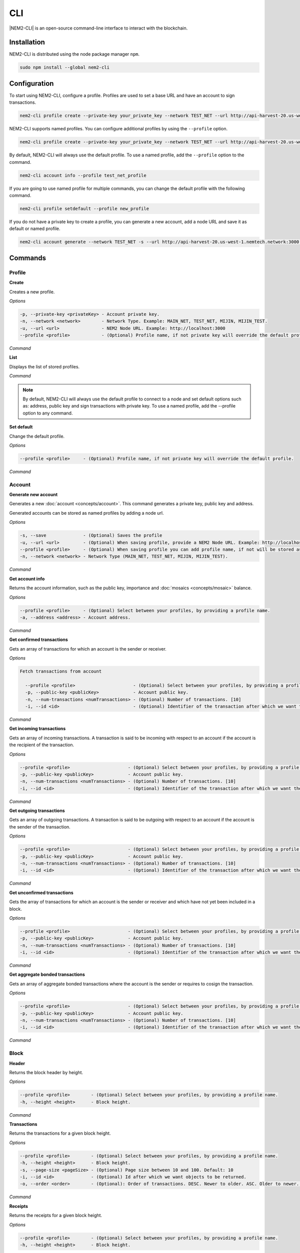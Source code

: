 ####
CLI
####

|NEM2-CLI| is an open-source command-line interface to interact with the blockchain.

************
Installation
************

NEM2-CLI is distributed using the node package manager ``npm``.

.. code-block:: bash

    sudo npm install --global nem2-cli

*************
Configuration
*************

To start using NEM2-CLI, configure a profile. Profiles are used to set a base URL and have an account to sign transactions.

.. code-block:: bash

    nem2-cli profile create --private-key your_private_key --network TEST_NET --url http://api-harvest-20.us-west-1.nemtech.network:3000

NEM2-CLI supports named profiles. You can configure additional profiles by using the ``--profile`` option.

.. code-block:: bash

    nem2-cli profile create --private-key your_private_key --network TEST_NET --url http://api-harvest-20.us-west-1.nemtech.network:3000 --profile test_net_profile

By default, NEM2-CLI will always use the default profile. To use a named profile, add the ``--profile`` option to the command.

.. code-block:: bash

    nem2-cli account info --profile test_net_profile

If you are going to use named profile for multiple commands, you can change the default profile with the following command.

.. code-block:: bash

    nem2-cli profile setdefault --profile new_profile

If you do not have a private key to create a profile, you can generate a new account, add a node URL and save it as default or named profile.

.. code-block:: bash

    nem2-cli account generate --network TEST_NET -s --url http://api-harvest-20.us-west-1.nemtech.network:3000 --profile test_net_profile

********
Commands
********

Profile
=======

**Create**

Creates a new profile.

*Options*

.. code-block:: bash

    -p, --private-key <privateKey> - Account private key.
    -n, --network <network>        - Network Type. Example: MAIN_NET, TEST_NET, MIJIN, MIJIN_TEST.
    -u, --url <url>                - NEM2 Node URL. Example: http://localhost:3000
    --profile <profile>            - (Optional) Profile name, if not private key will override the default profile.

*Command*

.. viewsource:: resources/examples/bash/account/OpeningAnAccountWallet.sh
    :language: bash
    :start-after: #!/bin/sh

**List**

Displays the list of stored profiles.

*Command*

.. viewsource:: resources/examples/bash/account/ListingProfiles.sh
    :language: bash
    :start-after: #!/bin/sh

.. note:: By default, NEM2-CLI will always use the default profile to connect to a node and set default options such as: address, public key and sign transactions with private key. To use a named profile, add the --profile option to any command.

**Set default**

Change the default profile.

*Options*

.. code-block:: bash

    --profile <profile>     - (Optional) Profile name, if not private key will override the default profile.

*Command*

.. viewsource:: resources/examples/bash/account/SettingDefaultProfile.sh
    :language: bash
    :start-after: #!/bin/sh

Account
=======

**Generate new account**

Generates a new :doc:`account <concepts/account>`. This command generates a private key, public key and address.

Generated accounts can be stored as named profiles by adding a node url.

*Options*

.. code-block:: bash

    -s, --save              - (Optional) Saves the profile
    -u, --url <url>         - (Optional) When saving profile, provide a NEM2 Node URL. Example: http://localhost:3000
    --profile <profile>     - (Optional) When saving profile you can add profile name, if not will be stored as default.
    -n, --network <network> - Network Type (MAIN_NET, TEST_NET, MIJIN, MIJIN_TEST).

*Command*

.. viewsource:: resources/examples/bash/account/CreatingAnAccount.sh
    :language: bash
    :start-after: #!/bin/sh

**Get account info**

Returns the account information, such as the public key, importance and :doc:`mosaics <concepts/mosaic>` balance.

*Options*

.. code-block:: bash

    --profile <profile>     - (Optional) Select between your profiles, by providing a profile name.
    -a, --address <address> - Account address.

*Command*

.. viewsource:: resources/examples/bash/account/GettingAccountInformation.sh
    :language: bash
    :start-after: #!/bin/sh

**Get confirmed transactions**

Gets an array of transactions for which an account is the sender or receiver.

*Options*

.. code-block:: bash

  Fetch transactions from account

    --profile <profile>                      - (Optional) Select between your profiles, by providing a profile name.
    -p, --public-key <publicKey>             - Account public key.
    -n, --num-transactions <numTransactions> - (Optional) Number of transactions. [10]
    -i, --id <id>                            - (Optional) Identifier of the transaction after which we want the transactions to be returned.

*Command*

.. viewsource:: resources/examples/bash/account/GettingConfirmedTransactions.sh
    :language: bash
    :start-after: #!/bin/sh

**Get incoming transactions**

Gets an array of incoming transactions. A transaction is said to be incoming with respect to an account if the account is the recipient of the transaction.

*Options*

.. code-block:: bash

    --profile <profile>                      - (Optional) Select between your profiles, by providing a profile name.
    -p, --public-key <publicKey>             - Account public key.
    -n, --num-transactions <numTransactions> - (Optional) Number of transactions. [10]
    -i, --id <id>                            - (Optional) Identifier of the transaction after which we want the transactions to be returned.

*Command*

.. viewsource:: resources/examples/bash/account/GettingIncomingTransactions.sh
    :language: bash
    :start-after: #!/bin/sh

**Get outgoing transactions**

Gets an array of outgoing transactions. A transaction is said to be outgoing with respect to an account if the account is the sender of the transaction.

*Options*

.. code-block:: bash

    --profile <profile>                      - (Optional) Select between your profiles, by providing a profile name.
    -p, --public-key <publicKey>             - Account public key.
    -n, --num-transactions <numTransactions> - (Optional) Number of transactions. [10]
    -i, --id <id>                            - (Optional) Identifier of the transaction after which we want the transactions to be returned.

*Command*

.. viewsource:: resources/examples/bash/account/GettingOutgoingTransactions.sh
    :language: bash
    :start-after: #!/bin/sh

**Get unconfirmed transactions**

Gets the array of transactions for which an account is the sender or receiver and which have not yet been included in a block.

*Options*

.. code-block:: bash

    --profile <profile>                      - (Optional) Select between your profiles, by providing a profile name.
    -p, --public-key <publicKey>             - Account public key.
    -n, --num-transactions <numTransactions> - (Optional) Number of transactions. [10]
    -i, --id <id>                            - (Optional) Identifier of the transaction after which we want the transactions to be returned.

*Command*

.. viewsource:: resources/examples/bash/account/GettingUnconfirmedTransactions.sh
    :language: bash
    :start-after: #!/bin/sh

**Get aggregate bonded transactions**

Gets an array of aggregate bonded transactions where the account is the sender or requires to cosign the transaction.

*Options*

.. code-block:: bash

    --profile <profile>                      - (Optional) Select between your profiles, by providing a profile name.
    -p, --public-key <publicKey>             - Account public key.
    -n, --num-transactions <numTransactions> - (Optional) Number of transactions. [10]
    -i, --id <id>                            - (Optional) Identifier of the transaction after which we want the transactions to be returned.

*Command*

.. viewsource:: resources/examples/bash/account/GettingAggregateBondedTransactions.sh
    :language: bash
    :start-after: #!/bin/sh

Block
=====

**Header**

Returns the block header by height.

*Options*

.. code-block:: bash

    --profile <profile>        - (Optional) Select between your profiles, by providing a profile name.
    -h, --height <height>      - Block height.

*Command*

.. viewsource:: resources/examples/bash/blockchain/GettingBlockHeader.sh
    :language: bash
    :start-after: #!/bin/sh

**Transactions**

Returns the transactions for a given block height.

*Options*

.. code-block:: bash

    --profile <profile>        - (Optional) Select between your profiles, by providing a profile name.
    -h, --height <height>      - Block height.
    -s, --page-size <pageSize> - (Optional) Page size between 10 and 100. Default: 10
    -i, --id <id>              - (Optional) Id after which we want objects to be returned.
    -o, --order <order>        - (Optional): Order of transactions. DESC. Newer to older. ASC. Older to newer. Default: DESC

*Command*

.. viewsource:: resources/examples/bash/blockchain/GettingBlockTransactions.sh
    :language: bash
    :start-after: #!/bin/sh

**Receipts**

Returns the receipts for a given block height.

*Options*

.. code-block:: bash

    --profile <profile>        - (Optional) Select between your profiles, by providing a profile name.
    -h, --height <height>      - Block height.

*Command*

.. viewsource:: resources/examples/bash/blockchain/GettingBlockReceipts.sh
    :language: bash
    :start-after: #!/bin/sh

Chain
=====

**Chain height**

Returns the current height of the block chain.

*Options*

.. code-block:: bash

    --profile <profile>                      - (Optional) Select between your profiles, by providing a profile name.

*Command*

.. viewsource:: resources/examples/bash/blockchain/GettingBlockchainHeight.sh
    :language: bash
    :start-after: #!/bin/sh

**Chain score**

Gets the current score of the block chain. The higher the score, the better the chain. During synchronization, nodes try to get the best block chain in the network.

*Options*

.. code-block:: bash

    --profile <profile>  - (Optional) Select between your profiles, by providing a profile name.

*Command*

.. viewsource:: resources/examples/bash/blockchain/GettingChainScore.sh
    :language: bash
    :start-after: #!/bin/sh

Diagnostic
==========

**Server info**

Returns the REST server components versions.

*Options*

.. code-block:: bash

    --profile <profile>  - (Optional) Select between your profiles, by providing a profile name.

*Command*

.. viewsource:: resources/examples/bash/monitor/GettingServerInfo.sh
    :language: bash
    :start-after: #!/bin/sh

**Storage**

Returns diagnostic information about the node storage.

*Options*

.. code-block:: bash

    --profile <profile>  - (Optional) Select between your profiles, by providing a profile name.

*Command*

.. viewsource:: resources/examples/bash/monitor/GettingServerStorage.sh
    :language: bash
    :start-after: #!/bin/sh

Metadata
========

**Account**

Returns :doc:`metadata <concepts/metadata>` entries from an account.

*Options*

.. code-block:: bash

    --profile <profile>     - (Optional) Select between your profiles, by providing a profile name.
    -a, --address <address> - Account address.

*Command*

.. viewsource:: resources/examples/bash/metadata/GettingMetadataEntriesAccount.sh
    :language: bash
    :start-after: #!/bin/sh

**Mosaic**

Returns :doc:`metadata <concepts/metadata>` entries from a mosaic.

*Options*

.. code-block:: bash

    --profile <profile>        - (Optional) Select between your profiles, by providing a profile name.
    -m, --mosaic-id <mosaicId> - Mosaic id in hexadecimal format.

*Command*

.. viewsource:: resources/examples/bash/metadata/GettingMetadataEntriesMosaic.sh
    :language: bash
    :start-after: #!/bin/sh


**Namespace**

Returns :doc:`metadata <concepts/metadata>` entries from a namespace.

*Options*

.. code-block:: bash

    --profile <profile>                  - (Optional) Select between your profiles, by providing a profile name.
    -n, --namespace-name <namespaceName> - Namespace name.

*Command*

.. viewsource:: resources/examples/bash/metadata/GettingMetadataEntriesNamespace.sh
    :language: bash
    :start-after: #!/bin/sh

Monitor
=======

The NEM2 command line interface has a set of monitoring commands to track events in the NEM blockchain.


**Block**

Monitors new confirmed :doc:`blocks <concepts/block>` harvested on the blockchain.

*Options*

.. code-block:: bash

    --profile <profile> - (Optional) Select between your profiles, by providing a profile name.

*Command*

.. viewsource:: resources/examples/bash/monitor/MonitoringNewBlocks.sh
    :language: bash
    :start-after: #!/bin/sh

**Confirmed transactions**

Monitors new confirmed :doc:`transactions <concepts/transaction>` signed or received by an :doc:`account <concepts/account>`.

*Options*

.. code-block:: bash

    --profile <profile>     - (Optional) Select between your profiles, by providing a profile name.
    -a, --address <address> - Account address.

*Command*

.. viewsource:: resources/examples/bash/monitor/MonitoringTransactionConfirmed.sh
    :language: bash
    :start-after: #!/bin/sh

**Unconfirmed transactions**

Monitors new unconfirmed :doc:`transactions <concepts/transaction>` signed or received by an :doc:`account <concepts/account>`.

*Options*

.. code-block:: bash

    --profile <profile>     - (Optional) Select between your profiles, by providing a profile name.
    -a, --address <address> - Account address.

*Command*

.. viewsource:: resources/examples/bash/monitor/MonitoringTransactionUnconfirmed.sh
    :language: bash
    :start-after: #!/bin/sh

**Aggregate bonded transactions**

Monitors new :ref:`aggregate transactions <aggregate-transaction>` with missing signatures added to an :doc:`account <concepts/account>`.

*Options*

.. code-block:: bash

    --profile <profile>     - (Optional) Select between your profiles, by providing a profile name.
    -a, --address <address> - Account address.

*Command*

.. viewsource:: resources/examples/bash/monitor/MonitoringTransactionAggregateBonded.sh
    :language: bash
    :start-after: #!/bin/sh

**Transaction status**

Monitors :doc:`account <concepts/account>` validation errors.

*Options*

.. code-block:: bash

    --profile <profile>     - (Optional) Select between your profiles, by providing a profile name.
    -a, --address <address> - Account address.

*Command*

.. viewsource:: resources/examples/bash/monitor/MonitoringTransactionStatusError.sh
    :language: bash
    :start-after: #!/bin/sh

Mosaic
======

**Info**

Gets information from a :doc:`mosaic <concepts/mosaic>`.

*Options*

.. code-block:: bash

    --profile <profile>            - (Optional) Select between your profiles, by providing a profile name.
    -m, --mosaic-id <mosaicId>     - Mosaic id in hexadecimal format.

*Command*

.. viewsource:: resources/examples/bash/mosaic/GettingMosaicInformation.sh
    :language: bash
    :start-after: #!/bin/sh

Namespace
=========

**Info**

Gets information from a :doc:`namespace <concepts/namespace>`.

*Options*

.. code-block:: bash

    --profile <profile> - (Optional) Select between your profiles, by providing a profile name.
    -n, --name <name>   - Namespace name.
    -h, --hex <hex>     - Namespace id in hexadecimal.

*Command*

.. viewsource:: resources/examples/bash/namespace/GettingNamespaceInformation.sh
    :language: bash
    :start-after: #!/bin/sh

**Owned**

Gets all the :doc:`namespaces <concepts/namespace>` owned by an account.

*Options*

.. code-block:: bash

    --profile <profile>     - (Optional) Select between your profiles, by providing a profile name.
    -n, --name <name>       - Namespace name.
    -h, --hex <hex>         - Namespace id in hexadecimal.
    -a, --address <address> - Address

*Command*

.. viewsource:: resources/examples/bash/namespace/GettingNamespacesOwned.sh
    :language: bash
    :start-after: #!/bin/sh

**Alias**

Get mosaicId or address behind an namespace.

*Options*

.. code-block:: bash

    --profile <profile> - (Optional) Select between your profiles, by providing a profile name.
    -n, --name <name>   - Namespace name.

*Command*

.. viewsource:: resources/examples/bash/namespace/GettingAliasResolution.sh
    :language: bash
    :start-after: #!/bin/sh

Transaction
===========

Transactions are signed with the profiles configured with ``nem2-cli profile create``.

**Transaction info**

Returns transaction information given a hash.

*Options*

.. code-block:: bash

    --profile <profile> - (Optional) Select between your profiles, by providing a profile name.
    -h, --hash <hash>   - Transaction hash.

*Command*

.. viewsource:: resources/examples/bash/monitor/GettingTransactionInfo.sh
    :language: bash
    :start-after: #!/bin/sh

**Transaction Status**

Gets the confirmation status of a transaction.

*Options*

.. code-block:: bash

    --profile <profile> - (Optional) Select between your profiles, by providing a profile name.
    -h, --hash <hash>   - Transaction hash.

*Command*

.. viewsource:: resources/examples/bash/monitor/GettingTransactionStatus.sh
    :language: bash
    :start-after: #!/bin/sh

**AccountLinkTransaction**

Delegates the account importance to a :ref:`proxy account <account-link-transaction>`.

*Options*

.. code-block:: bash

    --profile <profile>          - (Optional) Select between your profiles, by providing a profile name.
    -f, --max-fee <maxFee>       - Maximum fee (absolute amount).
    -p, --public-key <publicKey> - Remote account public key.
    -a, --action <action>        - Alias action (1: Link, 0: Unlink).

*Command*

.. viewsource:: resources/examples/bash/harvesting/DelegatingAccountImportanceToProxyAccount.sh
    :language: bash
    :start-after: #!/bin/sh

**CosignatureTransaction**

Cosigns and announces an :ref:`AggregateBondedTransaction <aggregate-transaction>`.

*Options*

.. code-block:: bash

    -h, --hash <hash>       - AggregateBondedTransaction hash to be signed.

*Command*

.. viewsource:: resources/examples/bash/aggregate/CosigningAggregateBondedTransactions.sh
    :language: bash
    :start-after: #!/bin/sh

**MosaicDefinitionTransaction**

Creates a new :doc:`mosaic <concepts/mosaic>`.

*Options*

.. code-block:: bash

    --profile <profile>               - (Optional) Select between your profiles, by providing a profile name.
    -f, --max-fee <maxFee>            - Maximum fee (absolute amount).
    -a, --amount <amount>             - Initial supply of mosaics.
    -t, --transferable                - (Optional)  Mosaic transferable.
    -s, --supply-mutable              - (Optional)  Mosaic supply mutable.
    -r, --restrictable                - (Optional) Mosaic restrictable.
    -d, --divisibility <divisibility> - Mosaic divisibility, from 0 to 6.
    -u, --duration <duration>         - Mosaic duration in amount of blocks.
    -n, --non-expiring                - (Optional) Mosaic non-expiring.

*Command*

.. viewsource:: resources/examples/bash/mosaic/CreatingAMosaic.sh
    :language: bash
    :start-after: #!/bin/sh

**MosaicSupplyChangeTransaction**

Changes a mosaic :doc:`mosaic <concepts/mosaic>`.

*Options*

.. code-block:: bash

    --profile <profile>        - (Optional) Select between your profiles, by providing a profile name.
    -f, --max-fee <maxFee>     - Maximum fee (absolute amount).
    -a, --action <action>      - Mosaic supply change action (1: Increase, 0: Decrease).
    -m, --mosaic-id <mosaicId> - Mosaic id in hexadecimal format.
    -d, --delta <delta>        - Atomic amount of supply change.

*Command*

.. viewsource:: resources/examples/bash/mosaic/ModifyingMosaicSupply.sh
    :language: bash
    :start-after: #!/bin/sh

**NamespaceRegistrationTransaction**

Registers a :doc:`namespace <concepts/namespace>`.

*Options*

.. code-block:: bash

    --profile <profile>            - (Optional) Select between your profiles, by providing a profile name.
    -f, --max-fee <maxFee>         - Maximum fee (absolute amount).
    -n, --name <name>              - Namespace name.
    -r, --rootnamespace            - Root namespace.
    -s, --subnamespace             - Sub namespace.
    -d, --duration <duration>      - Duration (use it with --rootnamespace).
    -p, --parent-name <parentName> - Parent namespace name (use it with --subnamespace).

*Command*

Register a root namespace:

.. viewsource:: resources/examples/bash/namespace/RegisteringANamespace.sh
    :language: bash
    :start-after: #!/bin/sh

Register a subnamespace:

.. viewsource:: resources/examples/bash/namespace/RegisteringASubnamespace.sh
    :language: bash
    :start-after: #!/bin/sh

**AddressAliasTransaction**

Links a namespace to an :doc:`address <concepts/account>`.

*Options*

.. code-block:: bash

    --profile <profile>         - (Optional) Select between your profiles, by providing a profile name.
    -f, --max-fee <maxFee>      - Maximum fee (absolute amount).
    -a, --action <action>       - Alias action (1: Link, 0: Unlink).
    -a, --address <address>     - Account address.
    -n, --namespace <namespace> - Namespace name.

*Command*

.. viewsource:: resources/examples/bash/namespace/LinkNamespaceAddress.sh
    :language: bash
    :start-after: #!/bin/sh

**MosaicAliasTransaction**

Links a namespace to a :doc:`mosaic <concepts/mosaic>`.

*Options*

.. code-block:: bash

    --profile <profile>         - (Optional) Select between your profiles, by providing a profile name.
    -f, --max-fee <maxFee>      - Maximum fee (absolute amount).
    -a, --action <action>       - Alias action (1: Link, 0: Unlink).
    -m, --mosaic-id <mosaicId>  - Mosaic id in in hexadecimal format.
    -n, --namespace <namespace> - Namespace name.

*Command*

.. viewsource:: resources/examples/bash/namespace/LinkNamespaceMosaic.sh
    :language: bash
    :start-after: #!/bin/sh

**MultisigModificationAccountTransaction**

Create or modify a :doc:`multisig account <concepts/multisig-account>`.

.. note:: The command only supports to add or remove one account as a cosignatory at a time.

*Options*

.. code-block:: bash

    --profile <profile>                                          - (Optional) Select between your profiles, by providing a profile name.
    -f, --max-fee <maxFee>                                       - Maximum fee you want to pay to announce the transaction.
    -F, --max-fee-hash-lock <maxFeeHashLock>                     - Maximum fee you want to pay to announce the hash lock transaction.
    -D, --duration <duration>                                    - Hash lock duration expressed in blocks. [480]
    -L, --amount <amount>                                        - Amounts of mosaics to lock. [10]
    -R, --min-removal-delta <minRemovalDelta>                    - (Optional) Number of signatures needed to remove a cosignatory.  [0]
    -A, --min-approval-delta <minApprovalDelta>                  - (Optional) Number of signatures needed to approve a transaction. [0]
    -a, --action <action>                                        - Modification Action (1: Add, 0: Remove).
    -p, --cosignatory-public-key <cosignatoryPublicKey>          - Cosignatory account public key.
    -m, --multisig-account-public-key <multisigAccountPublicKey> - Multisig account public key.

*Command*

.. viewsource:: resources/examples/bash/multisig/ModifyingAMultisigAccount.sh
    :language: bash
    :start-after: #!/bin/sh

**SecretLockTransaction**

Announces a :doc:`SecretLockTransaction <concepts/cross-chain-swaps>`.

*Options*

.. code-block:: bash

    --profile <profile>                        - (Optional) Select between your profiles, by providing a profile name.
    -f, --max-fee <maxFee>                     - Maximum fee (absolute amount).
    -m, --mosaic-id <mosaicId>                 - Locked mosaic identifier.
    -a, --amount <amount>                      - Amount of mosaic units to lock.
    -d, --duration <duration>                  - Number of blocks for which a lock should be valid. Duration is allowed to lie up to 30 days. If reached, the mosaics will be returned to the initiator.
    -s, --secret <secret>                      - Proof hashed in hexadecimal format.
    -H, --hash-algorithm <hashAlgorithm>       - Algorithm used to hash the proof (0: Op_Sha3_256, 1: Op_Keccak_256, 2: Op_Hash_160, 3: Op_Hash_256).
    -r, --recipient-address <recipientAddress> - Address that receives the funds once unlocked.

*Command*

.. viewsource:: resources/examples/bash/secretlock/AnnouncingASecretLockTransaction.sh
    :language: bash
    :start-after: #!/bin/sh

**SecretProofTransaction**

Announces a :doc:`SecretProofTransaction <concepts/cross-chain-swaps>`.

*Options*

.. code-block:: bash

    --profile <profile>                        - (Optional) Select between your profiles, by providing a profile name.
    -f, --max-fee <maxFee>                     - Maximum fee (absolute amount).
    -s, --secret <secret>                      - Proof hashed in hexadecimal.
    -p, --proof <proof>                        - Original random set of bytes in hexadecimal.
    -H, --hash-algorithm <hashAlgorithm>       - Algorithm used to hash the proof (0: Op_Sha3_256, 1: Op_Keccak_256, 2: Op_Hash_160, 3: Op_Hash_256).
    -r, --recipient-address <recipientAddress> - Address that receives the funds once unlocked.

*Command*

.. viewsource:: resources/examples/bash/secretlock/AnnouncingASecretProofTransaction.sh
    :language: bash
    :start-after: #!/bin/sh

**AccountAddressRestrictionTransaction**

:doc:`Allow or block <concepts/account-restriction>` incoming and outgoing transactions for a given a set of addresses.

*Options*

.. code-block:: bash

    --profile <profile>                                - (Optional) Select between your profiles, by providing a profile name.
    -f, --max-fee <maxFee>                             - Maximum fee (absolute amount).
    -t, --restriction-type <restrictionFlag>           - Restriction flag (allow, block).
    -d, --restriction-direction <restrictionDirection> - Restriction direction (incoming, outgoing).
    -a, --modification-action <modificationAction>     - Modification action. (1: Add, 0: Remove).
    -v, --value <value>                                - Address to allow / block.

*Command*

.. viewsource:: resources/examples/bash/restriction/AnnouncingAccountAddressRestrictionTransaction.sh
    :language: bash
    :start-after: #!/bin/sh

**AccountMosaicRestrictionTransaction**

:doc:`Allow or block <concepts/account-restriction>` incoming transactions containing a given set of mosaics.

*Options*

.. code-block:: bash

    --profile <profile>                                - (Optional) Select between your profiles, by providing a profile name.
    -f, --max-fee <maxFee>                             - Maximum fee (absolute amount).
    -t, --restriction-type <restrictionFlag>           - Restriction flag (allow, block).
    -a, --modification-action <modificationAction>     - Modification action. (1: Add, 0: Remove).
    -v, --value <value>                                - Mosaic to allow / block.

*Command*

.. viewsource:: resources/examples/bash/restriction/AnnouncingAccountMosaicRestrictionTransaction.sh
    :language: bash
    :start-after: #!/bin/sh

**AccountOperationRestrictionTransaction**

:doc:`Allow or block <concepts/account-restriction>` outgoing transactions by transaction type.

*Options*

.. code-block:: bash

    --profile <profile>                                - (Optional) Select between your profiles, by providing a profile name.
    -f, --max-fee <maxFee>                             - Maximum fee (absolute amount).
    -t, --restriction-flag <restrictionFlag>           - Restriction flag (allow, block).
    -a, --modification-action <modificationAction>     - Modification action. (1: Add, 0: Remove).
    -v, --value <value>                                - Transaction type formatted as hex.

*Command*

.. viewsource:: resources/examples/bash/restriction/AnnouncingAccountOperationRestrictionTransaction.sh
    :language: bash
    :start-after: #!/bin/sh

**TransferTransaction**

Announces a :ref:`TransferTransaction <transfer-transaction>` to an account exchanging value and/or data. For this transaction provide recipient, message and :doc:`mosaics <concepts/mosaic>`.

You can send ``multiple mosaics`` splitting them with a comma, e.g: @cat.currency::10000000,7cdf3b117a3c40cc::10. The ``mosaic amount`` after :: is in ``absolute value`` so 1 @cat.currency is 1000000 (divisibility 6).

*Options*

.. code-block:: bash

    --profile <profile>         - (Optional) Select between your profiles, by providing a profile name.
    -f, --max-fee <maxFee>      - Maximum fee (absolute amount).
    -r, --recipient <recipient> - Recipient address or @alias.
    -m, --message <message>     - Transaction message.
    -c, --mosaics <mosaics>     - Mosaic to transfer in the format (mosaicId(hex)|@aliasName)::absoluteAmount. Add multiple mosaics with commas.
    -e, --encrypted             - (Optional) Send an encrypted message. If you set this value, you should set the value of 'recipientPublicKey' as well).
    -p, --recipient-public-key <recipientPublicKey> - (Optional) The recipient public key in an encrypted message.
    -d, --persistent-harvesting-delegation - (Optional) Start persistent harvesting delegation.

*Command*

.. viewsource:: resources/examples/bash/transfer/SendingATransferTransaction.sh
    :language: bash
    :start-after: #!/bin/sh

Restriction
===========

**Get account restrictions**

Returns the account restrictions attached to an address.

*Options*

.. code-block:: bash

    --profile <profile>     - (Optional) Select between your profiles, by providing a profile name.
    -a, --address <address> - Account address

*Command*

.. viewsource:: resources/examples/bash/restriction/GettingAccountRestrictions.sh
    :language: bash
    :start-after: #!/bin/sh

**Get mosaic global restrictions**

Returns the :ref:`global restrictions <mosaic-global-restriction-transaction>` assigned to a mosaic.

*Options*

.. code-block:: bash

    --profile <profile>        - (Optional) Select between your profiles, by providing a profile name.
    -m, --mosaic-id <mosaicId> - Mosaic id in hexadecimal format.

*Command*

.. viewsource:: resources/examples/bash/restriction/GettingMosaicGlobalRestrictions.sh
    :language: bash
    :start-after: #!/bin/sh

**Get mosaic address restrictions**

Returns the :ref:`mosaic address restrictions <mosaic-address-restriction-transaction>` assigned to an address.

*Options*

.. code-block:: bash

    --profile <profile>        - (Optional) Select between your profiles, by providing a profile name.
    -m, --mosaic-id <mosaicId> - Mosaic id in hexadecimal format.
    -a, --address <address>    - Account address.

*Command*

.. viewsource:: resources/examples/bash/restriction/GettingMosaicAddressRestrictions.sh
    :language: bash
    :start-after: #!/bin/sh

.. |nem2-cli| raw:: html

   <a href="https://github.com/nemtech/nem2-cli" target="_blank">NEM2-CLI</a>
